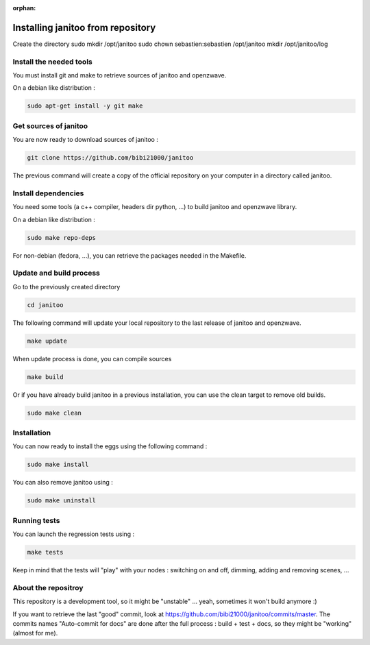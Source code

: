 :orphan:

==================================
Installing janitoo from repository
==================================

Create the directory
sudo mkdir /opt/janitoo
sudo chown sebastien:sebastien /opt/janitoo
mkdir /opt/janitoo/log

Install the needed tools
========================
You must install git and make to retrieve sources of janitoo and
openzwave.

On a debian like distribution :

.. code-block:: bash

    sudo apt-get install -y git make


Get sources of janitoo
===============================
You are now ready to download sources of janitoo :

.. code-block:: bash

    git clone https://github.com/bibi21000/janitoo

The previous command will create a copy of the official repository on your
computer in a directory called janitoo.


Install dependencies
====================
You need some tools (a c++ compiler, headers dir python, ...) to build janitoo and openzwave library.

On a debian like distribution :

.. code-block:: bash

    sudo make repo-deps

For non-debian (fedora, ...), you can retrieve the packages needed in the Makefile.


Update and build process
========================
Go to the previously created directory

.. code-block:: bash

    cd janitoo

The following command will update your local repository to the last release
of janitoo and openzwave.

.. code-block:: bash

    make update

When update process is done, you can compile sources

.. code-block:: bash

    make build

Or if you have already build janitoo in a previous installation, you can use the clean target to remove old builds.

.. code-block:: bash

    sudo make clean


Installation
============
You can now ready to install the eggs using the following command :

.. code-block:: bash

    sudo make install

You can also remove janitoo using :

.. code-block:: bash

    sudo make uninstall


Running tests
=============
You can launch the regression tests using :

.. code-block:: bash

    make tests

Keep in mind that the tests will "play" with your nodes : switching on and off, dimming, adding and removing scenes, ...


About the repositroy
====================
This repository is a development tool, so it might be "unstable" ... yeah, sometimes it won't build anymore :)

If you want to retrieve the last "good" commit, look at https://github.com/bibi21000/janitoo/commits/master.
The commits names "Auto-commit for docs" are done after the full process : build + test + docs, so they might be "working" (almost for me).
